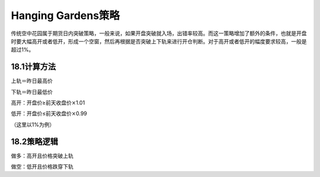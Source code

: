 .. vim: syntax=rst

Hanging Gardens策略
=================

传统空中花园属于期货日内突破策略，一般来说，如果开盘突破就入场，出错率较高。而这一策略增加了额外的条件，也就是开盘时要大幅高开或者低开，形成一个空窗，然后再根据是否突破上下轨来进行开仓判断。对于高开或者低开的幅度要求较高，一般是超过1%。

18.1计算方法
--------

上轨＝昨日最高价

下轨＝昨日最低价

高开：开盘价≥前天收盘价\ :math:`\times`\ 1.01

低开：开盘价≤前天收盘价\ :math:`\times`\ 0.99

（这里以1%为例）

18.2策略逻辑
--------

做多：高开且价格突破上轨

做空：低开且价格跌穿下轨
